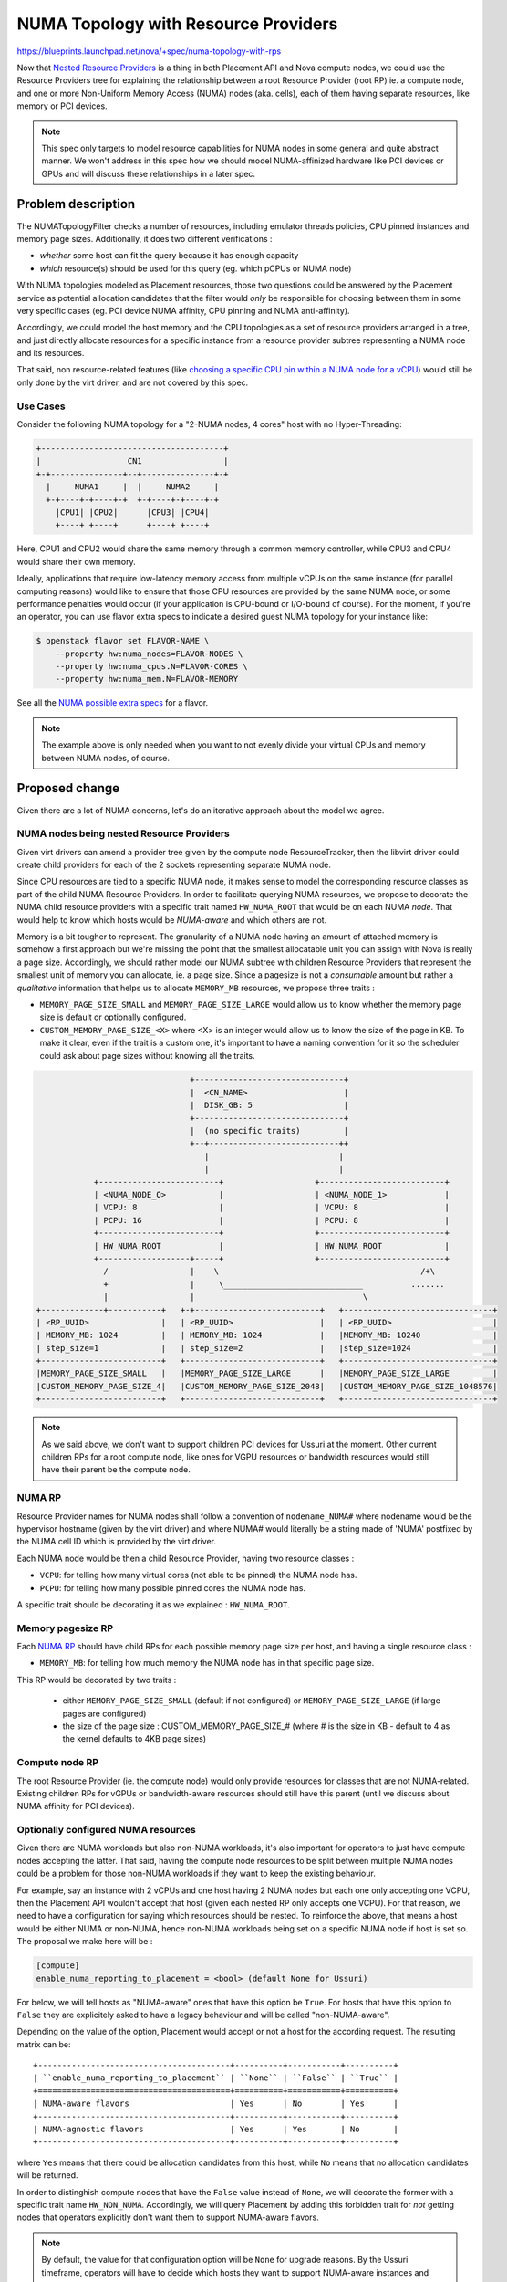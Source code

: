 ..
 This work is licensed under a Creative Commons Attribution 3.0 Unported
 License.

 http://creativecommons.org/licenses/by/3.0/legalcode

=====================================
NUMA Topology with Resource Providers
=====================================

https://blueprints.launchpad.net/nova/+spec/numa-topology-with-rps

Now that `Nested Resource Providers`_ is a thing in both Placement API and
Nova compute nodes, we could use the Resource Providers tree for explaining
the relationship between a root Resource Provider (root RP) ie. a compute node,
and one or more Non-Uniform Memory Access (NUMA) nodes (aka. cells), each of
them having separate resources, like memory or PCI devices.

.. note::

  This spec only targets to model resource capabilities for NUMA nodes in some
  general and quite abstract manner. We won't address in this spec how we
  should model NUMA-affinized hardware like PCI devices or GPUs and will
  discuss these relationships in a later spec.


Problem description
===================

The NUMATopologyFilter checks a number of resources, including emulator threads
policies, CPU pinned instances and memory page sizes. Additionally, it does two
different verifications :

- *whether* some host can fit the query because it has enough capacity

- *which* resource(s) should be used for this query (eg. which pCPUs or NUMA
  node)


With NUMA topologies modeled as Placement resources, those two questions could
be answered by the Placement service as potential allocation candidates that
the filter would *only* be responsible for choosing between them in some
very specific cases (eg. PCI device NUMA affinity, CPU pinning and NUMA
anti-affinity).

Accordingly, we could model the host memory and the CPU topologies as a set of
resource providers arranged in a tree, and just directly allocate resources for
a specific instance from a resource provider subtree representing a NUMA node
and its resources.

That said, non resource-related features (like `choosing a specific CPU pin
within a NUMA node for a vCPU`_) would still be only done by the virt driver,
and are not covered by this spec.

Use Cases
---------

Consider the following NUMA topology for a "2-NUMA nodes, 4 cores" host with no
Hyper-Threading:

.. code::

    +--------------------------------------+
    |                  CN1                 |
    +-+---------------+--+---------------+-+
      |     NUMA1     |  |     NUMA2     |
      +-+----+-+----+-+  +-+----+-+----+-+
        |CPU1| |CPU2|      |CPU3| |CPU4|
        +----+ +----+      +----+ +----+

Here, CPU1 and CPU2 would share the same memory through a common memory
controller, while CPU3 and CPU4 would share their own memory.

Ideally, applications that require low-latency memory access from multiple
vCPUs on the same instance (for parallel computing reasons) would like to
ensure that those CPU resources are provided by the same NUMA node, or some
performance penalties would occur (if your application is CPU-bound or
I/O-bound of course). For the moment, if you're an operator, you can use flavor
extra specs to indicate a desired guest NUMA topology for your instance like:

.. code::

  $ openstack flavor set FLAVOR-NAME \
      --property hw:numa_nodes=FLAVOR-NODES \
      --property hw:numa_cpus.N=FLAVOR-CORES \
      --property hw:numa_mem.N=FLAVOR-MEMORY

See all the `NUMA possible extra specs`_ for a flavor.

.. note ::

  The example above is only needed when you want to not evenly divide your
  virtual CPUs and memory between NUMA nodes, of course.


Proposed change
===============

Given there are a lot of NUMA concerns, let's do an iterative approach about
the model we agree.

NUMA nodes being nested Resource Providers
------------------------------------------

Given virt drivers can amend a provider tree given by the compute node
ResourceTracker, then the libvirt driver could create child providers for each
of the 2 sockets representing separate NUMA node.

Since CPU resources are tied to a specific NUMA node, it makes sense to model
the corresponding resource classes as part of the child NUMA Resource
Providers. In order to facilitate querying NUMA resources, we propose to
decorate the NUMA child resource providers with a specific trait named
``HW_NUMA_ROOT`` that would be on each NUMA *node*. That would help to know
which hosts would be *NUMA-aware* and which others are not.

Memory is a bit tougher to represent. The granularity of a NUMA node having
an amount of attached memory is somehow a first approach but we're missing the
point that the smallest allocatable unit you can assign with Nova is
really a page size. Accordingly, we should rather model our NUMA subtree
with children Resource Providers that represent the smallest unit of memory
you can allocate, ie. a page size. Since a pagesize is not a *consumable*
amount but rather a *qualitative* information that helps us to allocate
``MEMORY_MB`` resources, we propose three traits :

- ``MEMORY_PAGE_SIZE_SMALL`` and ``MEMORY_PAGE_SIZE_LARGE`` would allow us to
  know whether the memory page size is default or optionally configured.

- ``CUSTOM_MEMORY_PAGE_SIZE_<X>`` where <X> is an integer would allow us to
  know the size of the page in KB. To make it clear, even if the trait is a
  custom one, it's important to have a naming convention for it so the
  scheduler could ask about page sizes without knowing all the traits.


.. code::

                                   +-------------------------------+
                                   |  <CN_NAME>                    |
                                   |  DISK_GB: 5                   |
                                   +-------------------------------+
                                   |  (no specific traits)         |
                                   +--+---------------------------++
                                      |                           |
                                      |                           |
               +-------------------------+                   +--------------------------+
               | <NUMA_NODE_O>           |                   | <NUMA_NODE_1>            |
               | VCPU: 8                 |                   | VCPU: 8                  |
               | PCPU: 16                |                   | PCPU: 8                  |
               +-------------------------+                   +--------------------------+
               | HW_NUMA_ROOT            |                   | HW_NUMA_ROOT             |
               +-------------------+-----+                   +--------------------------+
                 /                 |    \                                          /+\
                 +                 |     \_____________________________          .......
                 |                 |                                   \
   +-------------+-----------+   +-+--------------------------+   +-------------------------------+
   | <RP_UUID>               |   | <RP_UUID>                  |   | <RP_UUID>                     |
   | MEMORY_MB: 1024         |   | MEMORY_MB: 1024            |   |MEMORY_MB: 10240               |
   | step_size=1             |   | step_size=2                |   |step_size=1024                 |
   +-------------------------+   +----------------------------+   +-------------------------------+
   |MEMORY_PAGE_SIZE_SMALL   |   |MEMORY_PAGE_SIZE_LARGE      |   |MEMORY_PAGE_SIZE_LARGE         |
   |CUSTOM_MEMORY_PAGE_SIZE_4|   |CUSTOM_MEMORY_PAGE_SIZE_2048|   |CUSTOM_MEMORY_PAGE_SIZE_1048576|
   +-------------------------+   +----------------------------+   +-------------------------------+


.. note ::

    As we said above, we don't want to support children PCI devices for Ussuri
    at the moment. Other current children RPs for a root compute node, like
    ones for VGPU resources or bandwidth resources would still have their
    parent be the compute node.

NUMA RP
-------

Resource Provider names for NUMA nodes shall follow a convention of
``nodename_NUMA#`` where nodename would be the hypervisor hostname (given by
the virt driver) and where NUMA# would literally be a string made of 'NUMA'
postfixed by the NUMA cell ID which is provided by the virt driver.

Each NUMA node would be then a child Resource Provider, having two resource
classes :

* ``VCPU``: for telling how many virtual cores (not able to be pinned) the NUMA
  node has.
* ``PCPU``: for telling how many possible pinned cores the NUMA node has.

A specific trait should be decorating it as we explained : ``HW_NUMA_ROOT``.

Memory pagesize RP
------------------

Each `NUMA RP`_ should have child RPs for each possible memory page
size per host, and having a single resource class :

* ``MEMORY_MB``: for telling how much memory the NUMA node has in that specific
  page size.

This RP would be decorated by two traits :

 - either ``MEMORY_PAGE_SIZE_SMALL`` (default if not configured) or
   ``MEMORY_PAGE_SIZE_LARGE`` (if large pages are configured)

 - the size of the page size : CUSTOM_MEMORY_PAGE_SIZE_# (where # is the size
   in KB - default to 4 as the kernel defaults to 4KB page sizes)


Compute node RP
---------------

The root Resource Provider (ie. the compute node) would only provide resources
for classes that are not NUMA-related. Existing children RPs for vGPUs or
bandwidth-aware resources should still have this parent (until we discuss
about NUMA affinity for PCI devices).


Optionally configured NUMA resources
------------------------------------

Given there are NUMA workloads but also non-NUMA workloads, it's also important
for operators to just have compute nodes accepting the latter.
That said, having the compute node resources to be split between multiple
NUMA nodes could be a problem for those non-NUMA workloads if they want to keep
the existing behaviour.

For example, say an instance with 2 vCPUs and one host having 2 NUMA nodes but
each one only accepting one VCPU, then the Placement API wouldn't accept that
host (given each nested RP only accepts one VCPU). For that reason, we need to
have a configuration for saying which resources should be nested.
To reinforce the above, that means a host would be either NUMA or non-NUMA,
hence non-NUMA workloads being set on a specific NUMA node if host is set so.
The proposal we make here will be :

.. code::

  [compute]
  enable_numa_reporting_to_placement = <bool> (default None for Ussuri)


For below, we will tell hosts as "NUMA-aware" ones that have this option be
``True``. For hosts that have this option to ``False`` they are explicitely
asked to have a legacy behaviour and will be called "non-NUMA-aware".

Depending on the value of the option, Placement would accept or not a host
for the according request. The resulting matrix can be::

  +----------------------------------------+----------+-----------+----------+
  | ``enable_numa_reporting_to_placement`` | ``None`` | ``False`` | ``True`` |
  +========================================+==========+===========+==========+
  | NUMA-aware flavors                     | Yes      | No        | Yes      |
  +----------------------------------------+----------+-----------+----------+
  | NUMA-agnostic flavors                  | Yes      | Yes       | No       |
  +----------------------------------------+----------+-----------+----------+

where ``Yes`` means that there could be allocation candidates from this host,
while ``No`` means that no allocation candidates will be returned.

In order to distinghish compute nodes that have the ``False`` value instead of
``None``, we will decorate the former with a specific trait name
``HW_NON_NUMA``. Accordingly, we will query Placement by adding this forbidden
trait for *not* getting nodes that operators explicitly don't want them to
support NUMA-aware flavors.

.. note::
   By default, the value for that configuration option will be ``None`` for
   upgrade reasons. By the Ussuri timeframe, operators will have to decide
   which hosts they want to support NUMA-aware instances and which should be
   dedicated for 'non-NUMA-aware' instances. A `nova-status pre-upgrade check`
   command will be provided that will warn them to decide before upgrading to
   Victoria, if the default value is about to change as we could decide later
   in this cycle. Once we stop supporting ``None`` (in Victoria or later), the
   ``HW_NON_NUMA`` trait would no longer be needed so we could stop querying
   it.

.. note::
   Since we allow a transition period for helping the operators to decide, we
   will also make clear that this is a one-way change and that we won't
   provide a backwards support for turning a NUMA-aware host into a
   non-NUMA-aware host.

See the `Upgrade impact`_ section for further details.

.. note:: Since the discovery of a NUMA topology is made by virt drivers, it
          makes the population of those nested Resource Providers to necessarly
          be done by each virt driver. Consequently, while the above
          configuration option is said to be generic, the use of this option
          for populating the Resource Providers tree will only be done by
          the virt drivers. Of course, a shared module could be imagined for
          the sake of consistency between drivers, but this is an
          implementation detail.


The very simple case: I don't care about a NUMA-aware instance
--------------------------------------------------------------

For flavors just asking for, say, vCPUs and memory without asking them to be
NUMA-aware, then we will make a single Placement call asking to *not* land
them on a NUMA-aware host::

    resources=VCPU:<X>,MEMORY_MB=<Y>
    &required=!HW_NUMA_ROOT

In this case, even if NUMA-aware hosts have enough resources for this query,
the Placement API won't provide them but only non-NUMA-aware ones (given the
forbidden ``HW_NUMA_ROOT`` trait).
We're giving the possibility to the operator to shard their clouds between
NUMA-aware hosts and non-NUMA-aware hosts but that's not really changing the
current behaviour as of now where operators create aggregates to make sure
non-NUMA-aware instances can't land on NUMA-aware hosts.

See the `Upgrade impact` session for rolling upgrade situations where clouds
are partially upgraded to Ussuri and where only a very few nodes are reshaped.


Asking for NUMA-aware vCPUs
---------------------------

As NUMA-aware hosts have a specific topology with memory being in a grand-child
RP, we basically need to ensure we can translate the existing expressiveness in
the flavor extra specs into a Placement allocation candidates query that asks
for parenting between the NUMA RP containing the ``VCPU`` resources and the
memory pagesize RP containing the ``MEMORY_MB`` resources.

Accordingly, here are some examples:

* for a flavor of 8 VCPUs, 8GB of RAM and ``hw:numa_nodes=2``::

    resources_MEM1=MEMORY_MB:4096
    &required_MEM1=MEMORY_PAGE_SIZE_SMALL
    &resources_PROC1=VCPU:4
    &required_NUMA1=HW_NUMA_ROOT
    &same_subtree=_MEM1,_PROC1,_NUMA1
    &resources_MEM2=MEMORY_MB:4096
    &required_MEM2=MEMORY_PAGE_SIZE_SMALL
    &resources_PROC2=VCPU:4
    &required_NUMA2=HW_NUMA_ROOT
    &same_subtree=_MEM2,_PROC2,_NUMA2
    &group_policy=none


.. note::
   We use ``none`` as a value for ``group_policy`` which means that in this
   example, allocation candidates can all be from ``PROC1`` group meaning
   that we defeat the purpose of having the resources separated into different
   NUMA nodes (which is the purpose of ``hw:numa_nodes=2``). This is OK
   as we will also modify the ``NUMATopologyFilter`` to only accept
   allocation candidates for a host that are in different NUMA nodes.
   It will probably be implemented in the ``nova.virt.hardware`` module but
   that's an implementation detail.

* for a flavor of 8 VCPUs, 8GB of RAM and ``hw:numa_nodes=1``::

    resources_MEM1=MEMORY_MB:8192
    &required_MEM1=MEMORY_PAGE_SIZE_SMALL
    &resources_PROC1=VCPU:8
    &required_NUMA1=HW_NUMA_ROOT
    &same_subtree=_MEM1,_PROC1,_NUMA1

* for a flavor of 8 VCPUs, 8GB of RAM and
  ``hw:numa_nodes=2&hw:numa_cpus.0=0,1&hw:numa_cpus.1=2,3,4,5,6,7``::

    resources_MEM1=MEMORY_MB:4096
    &required_MEM1=MEMORY_PAGE_SIZE_SMALL
    &resources_PROC1=VCPU:2
    &required_NUMA1=HW_NUMA_ROOT
    &same_subtree=_MEM1,_PROC1,_NUMA1
    &resources_MEM2=MEMORY_MB:4096
    &required_MEM2=MEMORY_PAGE_SIZE_SMALL
    &resources_PROC2=VCPU:6
    &required_NUMA2=HW_NUMA_ROOT
    &same_subtree=_MEM2,_PROC2,_NUMA2
    &group_policy=none

* for a flavor of 8 VCPUs, 8GB of RAM and
  ``hw:numa_nodes=2&hw:numa_cpus.0=0,1&hw:numa_mem.0=1024
  &hw:numa_cpus.1=2,3,4,5,6,7&hw:numa_mem.1=7168``::

    resources_MEM1=MEMORY_MB:1024
    &required_MEM1=MEMORY_PAGE_SIZE_SMALL
    &resources_PROC1=VCPU:2
    &required_NUMA1=HW_NUMA_ROOT
    &same_subtree=_MEM1,_PROC1,_NUMA1
    &resources_MEM2=MEMORY_MB:7168
    &required_MEM2=MEMORY_PAGE_SIZE_SMALL
    &resources_PROC2=VCPU:6
    &required_NUMA2=HW_NUMA_ROOT
    &same_subtree=_MEM2,_PROC2,_NUMA2
    &group_policy=none

As you can understand, the ``VCPU`` and ``MEMORY_MB`` values will be a result
of the division of respectively the flavored vCPUs and the flavored memory by
the value of ``hw:numa_nodes`` (which is actually already calculated and
provided as NUMATopology object information in the RequestSpec object).

.. note::
   The translation mechanism from a flavor-based request into Placement query
   will be handled by the scheduler service.

.. note::
   Since memory is provided as grand-child, we need to always ask for a
   ``MEMORY_PAGE_SIZE_SMALL`` which is the default.


Asking for specific memory page sizes
-------------------------------------


Operators defining a flavor of 2 vCPUs, 4GB of RAM and
``hw:mem_page_size=2MB,hw:numa_nodes=2`` will see that the Placement query will
become::

    resources_PROC1=VCPU:1
    &resources_MEM1=MEMORY_MB:2048
    &required_MEM1=CUSTOM_MEMORY_PAGE_SIZE_2048
    &required_NUMA1=HW_NUMA_ROOT
    &same_subtree=_PROC1,_MEM1,_NUMA1
    &resources_PROC2=VCPU:1
    &resources_MEM2=MEMORY_MB:2048
    &required_MEM2=CUSTOM_MEMORY_PAGE_SIZE_2048
    &required_NUMA2=HW_NUMA_ROOT
    &same_subtree=_PROC2,_MEM2,_NUMA2
    &group_policy=none

If you only want large page size support without really specifying which size
(eg. by specifying ``hw:mem_page_size=large`` instead of, say, ``2MB``), then
the above same request for large pages would translate into::

    resources_PROC1=VCPU:1
    &resources_MEM1=MEMORY_MB:2048
    &required_MEM1=MEMORY_PAGE_SIZE_LARGE
    &required_NUMA1=HW_NUMA_ROOT
    &same_subtree=_PROC1,_MEM1,_NUMA1
    &resources_PROC2=VCPU:1
    &resources_MEM2=MEMORY_MB:2048
    &required_MEM2=MEMORY_PAGE_SIZE_LARGE
    &required_NUMA2=HW_NUMA_ROOT
    &same_subtree=_PROC2,_MEM2,_NUMA2
    &group_policy=none

Asking the same with ``hw:mem_page_size=small`` would translate into::

    resources_PROC1=VCPU:1
    &resources_MEM1=MEMORY_MB:2048
    &required_MEM1=MEMORY_PAGE_SIZE_SMALL
    &required_NUMA1=HW_NUMA_ROOT
    &same_subtree=_PROC1,_MEM1,_NUMA1
    &resources_PROC2=VCPU:1
    &resources_MEM2=MEMORY_MB:2048
    &required_MEM2=MEMORY_PAGE_SIZE_SMALL
    &required_NUMA2=HW_NUMA_ROOT
    &same_subtree=_PROC2,_MEM2,_NUMA2
    &group_policy=none

And eventually, asking with ``hw:mem_page_size=any`` would mean::

    resources_PROC1=VCPU:1
    &resources_MEM1=MEMORY_MB:2048
    &required_NUMA1=HW_NUMA_ROOT
    &same_subtree=_PROC1,_MEM1,_NUMA1
    &resources_PROC2=VCPU:1
    &resources_MEM2=MEMORY_MB:2048
    &required_NUMA2=HW_NUMA_ROOT
    &same_subtree=_PROC2,_MEM2,_NUMA2
    &group_policy=none


.. note:: As we said for vCPUs, given we query with ``group_policy=none``,
   allocation candidates would be within the same NUMA node but that's fine
   since we also said that the scheduler filter would then no agree with
   them if there is a ``hw:numa_nodes=X`` there.

The fallback case for NUMA-aware flavors
----------------------------------------

In the `Optionally configured NUMA resources`_ section, we said that we would
want to accept NUMA-aware flavors to land on hosts that have the
``enable_numa_reporting_to_placement`` option set to ``None``. Since we can't
yet build a ``OR`` query for allocation candidates, we propose to make another
call to Placement.
In this specific call (we name it a fallback call), we want to get all
non-reshaped nodes that are *not* explicitly said to not support NUMA.
In this case, the request is fairly trivial since we decorated them with the
``HW_NON_NUMA`` trait::

  resources=VCPU:<X>,MEMORY_MB=<Y>
  &required=!HW_NON_NUMA,!HW_NUMA_ROOT

Then we would get all compute nodes that have the ``None`` value (
including nodes that are still running the Train release in a rolling upgrade
fashion).

Of course, we would get nodes that could potentially *not* accept the
NUMA-aware flavor but we rely on the ``NUMATopologyFilter`` for not selecting
them, exactly like what we do in Train.

There is some open question about whether we should do the fallback call only
if the NUMA-specific call is not getting candidates or if we should generate
the two calls either way and merge the results.
The former is better for performance reasons since we avoid a potentially
unnecessary call but would generate some potential spread/pack affinity issues.
Here we all agree on the fact we can leave the question unresolved for now and
defer the resolution to the implementation phase.

Alternatives
------------

Modeling of NUMA resources could be done by using specific NUMA resource
classes, like ``NUMA_VCPU`` or ``NUMA_MEMORY_MB`` that would only be set for
children NUMA resource providers, and where ``VCPU`` and ``MEMORY_MB`` resource
classes would only be set on the root Resource Provider (here the compute
node).

If the Placement allocations candidates API was also able to provide a way to
say 'you can split the resources between resource providers', we wouldn't need
to carry a specific configuration option for a long time. All hosts would then
be reshaped to be NUMA-aware but then non-NUMA-aware instances could
potentially land on those hosts. That wouldn't change the fact that for
optimal capacity, operators need to shard their clouds between NUMA workloads
and non-NUMA ones, but from a Placement perspective, all hosts would be equal.
This alternative proposal has largely already been discussed in a
spec but the outcome consensus was that it was very
difficult to implement and potentially not worth the difficulty.

Data model impact
-----------------
None

REST API impact
---------------

None

Security impact
---------------
None

Notifications impact
--------------------
None

Other end user impact
---------------------

None, flavors won't need to be modified since we will provide a translation
mechanism. That said, we will explicitly explain in the documentation that
we won't support any placement-like extra specs in flavors.

Performance Impact
------------------

Only when changing the configuration option to ``True``, a reshape is done.

Other deployer impact
---------------------

Operators would want to migrate some instances from hosts to anothers before
explicitely enabling or disabling NUMA awareness on their nodes since they will
have to consider the capacity usage accordingly as they will have to shard
their cloud. This being said, this would only be necessary for clouds that
weren't yet already dividing NUMA-aware and non-NUMA-aware workloads between
hosts thru aggregates.

Developer impact
----------------

None, except virt driver maintainers.

Upgrade impact
--------------

As described above, in order to prevent a flavor update during upgrade, we will
provide a translation mechanism that will take the existing
flavor extra spec properties and transform them into Placement numbered groups
query.

Since there will be a configuration option for telling that a host would become
NUMA-aware, the corresponding allocations accordingly have to change hence the
virt drivers be responsible for providing a reshape mechanism that will
eventually call the `Placement API /reshaper endpoint`_ when starting the
compute service. This reshape implementation will absolutely need to consider
the Fast Forward Upgrade (FFU) strategy where all controlplane is down and
should possibly document any extra step required for FFU with an eventual
removal in a couple of releases once all deployers no longer need this support.

Last but not the least, we will provide a transition period (at least during
the Ussuri timeframe) where operators can decide which hosts to dedicate to
NUMA-aware workloads. A specific ``nova-status pre-upgrade check`` command
will warn them to do so before upgrading to Victoria.


Implementation
==============

Assignee(s)
-----------

* bauzas
* sean-k-mooney

Feature Liaison
---------------
bauzas

Work Items
----------

* libvirt driver passing NUMA topology through ``update_provider_tree()`` API
* Hyper-V driver passing NUMA topology through ``update_provider_tree()`` API
* Possible work on the NUMATopologyFilter to look at the candidates
* Scheduler translating flavor extra specs for NUMA properties into Placement
  queries
* ``nova-status pre-upgrade check`` command


Dependencies
============

None.


Testing
=======

Functional tests and unittests.

Documentation Impact
====================

None.

References
==========

* _`Nested Resource Providers`: https://specs.openstack.org/openstack/nova-specs/specs/queens/approved/nested-resource-providers.html
* _`choosing a specific CPU pin within a NUMA node for a vCPU`: https://docs.openstack.org/nova/latest/admin/cpu-topologies.html#customizing-instance-cpu-pinning-policies
* _`NUMA possible extra specs`: https://docs.openstack.org/nova/latest/admin/flavors.html#extra-specs-numa-topology
* _`Huge pages`: https://docs.openstack.org/nova/latest/admin/huge-pages.html
* _`Placement API /reshaper endpoint`: https://developer.openstack.org/api-ref/placement/?expanded=id84-detail#reshaper
* _`Placement can_split`: https://review.opendev.org/#/c/658510/
* _`physical CPU resources`: https://specs.openstack.org/openstack/nova-specs/specs/train/approved/cpu-resources.html
